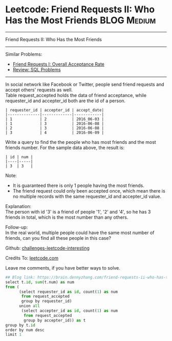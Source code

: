 * Leetcode: Friend Requests II: Who Has the Most Friends                                              :BLOG:Medium:
#+STARTUP: showeverything
#+OPTIONS: toc:nil \n:t ^:nil creator:nil d:nil
:PROPERTIES:
:type:     sql
:END:
---------------------------------------------------------------------
Friend Requests II: Who Has the Most Friends
---------------------------------------------------------------------
Similar Problems:
- [[https://brain.dennyzhang.com/friend-requests-i-overall-acceptance-rate][Friend Requests I: Overall Acceptance Rate]]
- [[https://brain.dennyzhang.com/review-sql][Review: SQL Problems]]
---------------------------------------------------------------------
In social network like Facebook or Twitter, people send friend requests and accept others' requests as well.
Table request_accepted holds the data of friend acceptance, while requester_id and accepter_id both are the id of a person.
#+BEGIN_EXAMPLE
| requester_id | accepter_id | accept_date|
|--------------|-------------|------------|
| 1            | 2           | 2016_06-03 |
| 1            | 3           | 2016-06-08 |
| 2            | 3           | 2016-06-08 |
| 3            | 4           | 2016-06-09 |
#+END_EXAMPLE

Write a query to find the the people who has most friends and the most friends number. For the sample data above, the result is:
#+BEGIN_EXAMPLE
| id | num |
|----|-----|
| 3  | 3   |
#+END_EXAMPLE

Note:
- It is guaranteed there is only 1 people having the most friends.
- The friend request could only been accepted once, which mean there is no multiple records with the same requester_id and accepter_id value.

Explanation:
The person with id '3' is a friend of people '1', '2' and '4', so he has 3 friends in total, which is the most number than any others.

Follow-up:
In the real world, multiple people could have the same most number of friends, can you find all these people in this case?

Github: [[url-external:https://github.com/DennyZhang/challenges-leetcode-interesting/tree/master/friend-requests-ii-who-has-the-most-friends][challenges-leetcode-interesting]]

Credits To: [[url-external:https://leetcode.com/problems/friend-requests-ii-who-has-the-most-friends/description/][leetcode.com]]

Leave me comments, if you have better ways to solve.

#+BEGIN_SRC python
## Blog link: https://brain.dennyzhang.com/friend-requests-ii-who-has-the-most-friends
select t.id, sum(t.num) as num
from (
      (select requester_id as id, count(1) as num
       from request_accepted
       group by requester_id)
      union all
       (select accepter_id as id, count(1) as num
        from request_accepted
        group by accepter_id)) as t
group by t.id
order by num desc
limit 1
#+END_SRC
